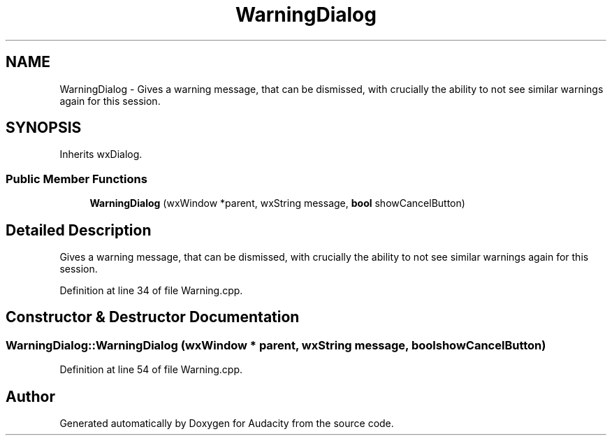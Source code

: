 .TH "WarningDialog" 3 "Thu Apr 28 2016" "Audacity" \" -*- nroff -*-
.ad l
.nh
.SH NAME
WarningDialog \- Gives a warning message, that can be dismissed, with crucially the ability to not see similar warnings again for this session\&.  

.SH SYNOPSIS
.br
.PP
.PP
Inherits wxDialog\&.
.SS "Public Member Functions"

.in +1c
.ti -1c
.RI "\fBWarningDialog\fP (wxWindow *parent, wxString message, \fBbool\fP showCancelButton)"
.br
.in -1c
.SH "Detailed Description"
.PP 
Gives a warning message, that can be dismissed, with crucially the ability to not see similar warnings again for this session\&. 
.PP
Definition at line 34 of file Warning\&.cpp\&.
.SH "Constructor & Destructor Documentation"
.PP 
.SS "WarningDialog::WarningDialog (wxWindow * parent, wxString message, \fBbool\fP showCancelButton)"

.PP
Definition at line 54 of file Warning\&.cpp\&.

.SH "Author"
.PP 
Generated automatically by Doxygen for Audacity from the source code\&.
